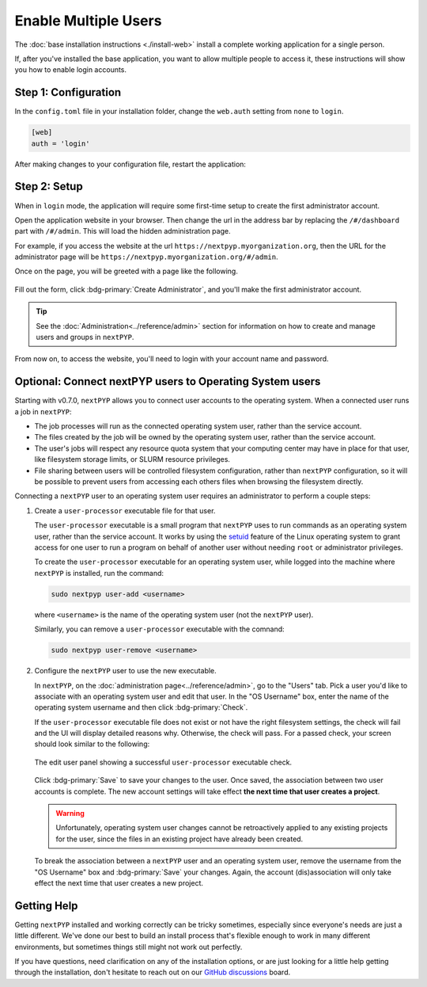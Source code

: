 =====================
Enable Multiple Users
=====================

The :doc:`base installation instructions <./install-web>` install a complete working application for
a single person.

If, after you've installed the base application, you want to allow multiple people to access it,
these instructions will show you how to enable login accounts.


Step 1: Configuration
---------------------

In the ``config.toml`` file in your installation folder,
change the ``web.auth`` setting from ``none`` to ``login``.

.. code-block:: toml

    [web]
    auth = 'login'

After making changes to your configuration file, restart the application:

.. md-tab-set::

  .. md-tab-item:: I'm using a regular user account

    .. code-block:: bash

      ./nextpyp stop
      ./nextpyp start


  .. md-tab-item::  I'm using an administrator account

    .. code-block:: bash

      sudo systemctl restart nextPYP


Step 2: Setup
-------------

When in ``login`` mode, the application will require some first-time setup to create
the first administrator account.

Open the application website in your browser. Then change the url in the address bar
by replacing the ``/#/dashboard`` part with ``/#/admin``. This will load the hidden administration page.

For example, if you access the website at the url ``https://nextpyp.myorganization.org``, then the URL
for the administrator page will be ``https://nextpyp.myorganization.org/#/admin``.

Once on the page, you will be greeted with a page like the following.

.. figure:: ../images/first_time_setup.webp

Fill out the form, click :bdg-primary:`Create Administrator`, and you'll make the first administrator account.

.. tip::

  See the :doc:`Administration<../reference/admin>` section for information on how to create and manage users and groups in ``nextPYP``.

From now on, to access the website, you'll need to login with your account name and password.


Optional: Connect nextPYP users to Operating System users
---------------------------------------------------------

Starting with v0.7.0, ``nextPYP`` allows you to connect user accounts to the operating system.
When a connected user runs a job in ``nextPYP``:

* The job processes will run as the connected operating system user, rather than the service account.
* The files created by the job will be owned by the operating system user, rather than the service account.
* The user's jobs will respect any resource quota system that your computing center may have in place for that user,
  like filesystem storage limits, or SLURM resource privileges.
* File sharing between users will be controlled filesystem configuration, rather than ``nextPYP`` configuration,
  so it will be possible to prevent users from accessing each others files when browsing the filesystem directly.

Connecting a ``nextPYP`` user to an operating system user requires an administrator to perform a couple steps:

#. Create a ``user-processor`` executable file for that user.

   The ``user-processor`` executable is a small program that ``nextPYP`` uses to run commands as an operating
   system user, rather than the service account. It works by using the `setuid`_ feature of the Linux operating
   system to grant access for one user to run a program on behalf of another user
   without needing ``root`` or administrator privileges.

   .. _setuid: https://en.wikipedia.org/wiki/Setuid

   To create the ``user-processor`` executable for an operating system user, while logged into the machine where
   ``nextPYP`` is installed, run the command:

   .. code-block:: bash

     sudo nextpyp user-add <username>

   where ``<username>`` is the name of the operating system user (not the ``nextPYP`` user).

   Similarly, you can remove a ``user-processor`` executable with the comnand:

   .. code-block:: bash

     sudo nextpyp user-remove <username>

#. Configure the ``nextPYP`` user to use the new executable.

   In ``nextPYP``, on the :doc:`administration page<../reference/admin>`, go to the "Users" tab. Pick a user you'd like to associate with
   an operating system user and edit that user. In the "OS Username" box, enter the name of the operating
   system username and then click :bdg-primary:`Check`.

   If the ``user-processor`` executable file does not exist or not have the right filesystem settings,
   the check will fail and the UI will display detailed reasons why.
   Otherwise, the check will pass. For a passed check, your screen should look similar to the following:

   .. figure:: ../images/user_processor_check_pass.webp
     :height: 400
     :align: center

     The edit user panel showing a successful ``user-processor`` executable check.

   Click :bdg-primary:`Save` to save your changes to the user.
   Once saved, the association between two user accounts is complete.
   The new account settings will take effect **the next time that user creates a project**.

   .. warning::

     Unfortunately, operating system user changes cannot be retroactively applied to any existing projects for the user,
     since the files in an existing project have already been created.

   To break the association between a ``nextPYP`` user and an operating system user, remove the username
   from the "OS Username" box and :bdg-primary:`Save` your changes. Again, the account (dis)association will only
   take effect the next time that user creates a new project.


Getting Help
------------

Getting ``nextPYP`` installed and working correctly can be tricky sometimes,
especially since everyone's needs are just a little different.
We've done our best to build an install process that's flexible enough to work in many different environments,
but sometimes things still might not work out perfectly.

If you have questions, need clarification on any of the installation options, or are just looking for a little
help getting through the installation, don't hesitate to reach out on our `GitHub discussions <https://github.com/orgs/nextpyp/discussions>`_ board.
